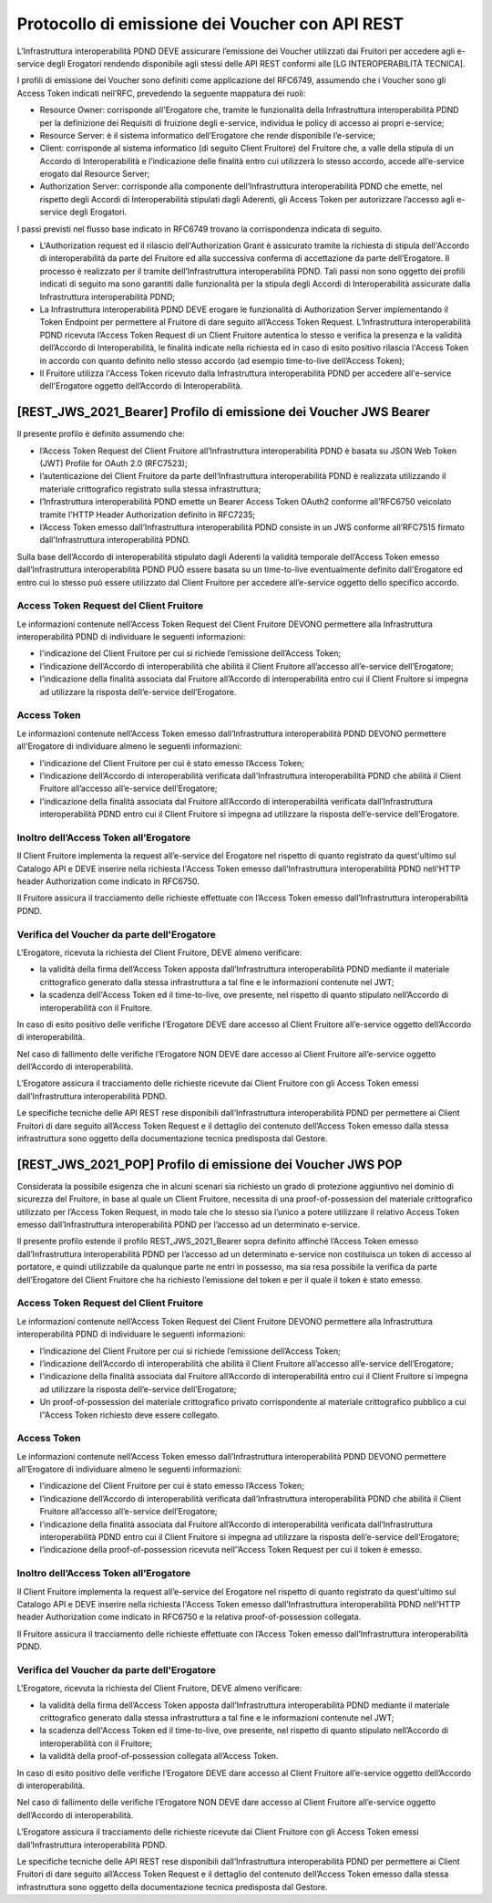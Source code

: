 Protocollo di emissione dei Voucher con API REST
================================================

L’Infrastruttura interoperabilità PDND DEVE assicurare l’emissione dei 
Voucher utilizzati dai Fruitori per accedere agli e-service degli Erogatori 
rendendo disponibile agli stessi delle API REST conformi alle 
[LG INTEROPERABILITÀ TECNICA].

I profili di emissione dei Voucher sono definiti come applicazione del RFC6749, 
assumendo che i Voucher sono gli Access Token indicati nell’RFC, prevedendo 
la seguente mappatura dei ruoli:

- Resource Owner: corrisponde all'Erogatore che, tramite le funzionalità 
  della Infrastruttura interoperabilità PDND per la definizione dei Requisiti 
  di fruizione degli e-service, individua le policy di accesso ai propri 
  e-service;

- Resource Server: è il sistema informatico dell’Erogatore che rende 
  disponibile l’e-service;

- Client: corrisponde al sistema informatico (di seguito Client Fruitore) 
  del Fruitore che, a valle della stipula di un Accordo di Interoperabilità 
  e l’indicazione delle finalità entro cui utilizzerà lo stesso accordo, 
  accede all’e-service erogato dal Resource Server;

- Authorization Server: corrisponde alla componente dell’Infrastruttura 
  interoperabilità PDND che emette, nel rispetto degli Accordi di 
  Interoperabilità stipulati dagli Aderenti, gli Access Token per 
  autorizzare l’accesso agli e-service degli Erogatori.

I passi previsti nel flusso base indicato in RFC6749 trovano la corrispondenza 
indicata di seguito.

- L'Authorization request ed il rilascio dell'Authorization Grant è 
  assicurato tramite la richiesta di stipula dell'Accordo di interoperabilità 
  da parte del Fruitore ed alla successiva conferma di accettazione da 
  parte dell’Erogatore. Il processo è realizzato per il tramite dell’Infrastruttura 
  interoperabilità PDND. Tali passi non sono oggetto dei profili indicati 
  di seguito ma sono garantiti dalle funzionalità per la stipula degli 
  Accordi di Interoperabilità assicurate dalla Infrastruttura interoperabilità 
  PDND;

- La Infrastruttura interoperabilità PDND DEVE erogare le funzionalità 
  di Authorization Server implementando il Token Endpoint per permettere 
  al Fruitore di dare seguito all’Access Token Request. L’Infrastruttura 
  interoperabilità PDND ricevuta l’Access Token Request di un Client 
  Fruitore autentica lo stesso e verifica la presenza e la validità 
  dell’Accordo di Interoperabilità, le finalità indicate nella richiesta 
  ed in caso di esito positivo rilascia l'Access Token in accordo con 
  quanto definito nello stesso accordo (ad esempio time-to-live
  dell’Access Token);
  
- Il Fruitore utilizza l'Access Token ricevuto dalla Infrastruttura 
  interoperabilità PDND per accedere all'e-service dell'Erogatore oggetto 
  dell’Accordo di Interoperabilità.

.. mermaid::

   sequenceDiagram
   alt Sottoscrizione Accordo di Interoperabilità
       Resource Owner (Erogatore)->>+AutorizationServer (interop PDND): Registratione E-Service
       Client (Fruitore)->>+AutorizationServer (interop PDND): Sottoscrizione E-Service    
       AutorizationServer (interop PDND)->>+Resource Owner (Erogatore): Notifica Sottoscrizione
       Resource Owner (Erogatore)->>+AutorizationServer (interop PDND): Accettazione Sottoscrizione
       AutorizationServer (interop PDND)-->>-Resource Owner (Erogatore): Accordo di Interoperabilità
   end
   alt Definizione Client
       Client (Fruitore)->>+AutorizationServer (interop PDND): Caricamento Materiale Crittografico
       Client (Fruitore)->>+AutorizationServer (interop PDND): Definizione Client
       Client (Fruitore)->>+AutorizationServer (interop PDND): Associazione Client e Materiale Crittografico
   end
   alt Accesso all'E-Service
       Client (Fruitore)->>+AutorizationServer (interop PDND): Authorization Grant
       AutorizationServer (interop PDND)-->>-Client (Fruitore): Access Token
       Client (Fruitore)->>+ResourceServer (Erogatore): Access Token
       ResourceServer (Erogatore)-->>-Client (Fruitore): Protected Resource
   end

[REST_JWS_2021_Bearer] Profilo di emissione dei Voucher JWS Bearer
------------------------------------------------------------------

Il presente profilo è definito assumendo che:

- l’Access Token Request del Client Fruitore all’Infrastruttura interoperabilità 
  PDND è basata su JSON Web Token (JWT) Profile for OAuth 2.0 (RFC7523);

- l’autenticazione del Client Fruitore da parte dell’Infrastruttura interoperabilità 
  PDND è realizzata utilizzando il materiale crittografico registrato 
  sulla stessa infrastruttura;

- l’Infrastruttura interoperabilità PDND emette un Bearer Access Token 
  OAuth2 conforme all’RFC6750 veicolato tramite l'HTTP Header Authorization 
  definito in RFC7235;

- l’Access Token emesso dall’Infrastruttura interoperabilità PDND consiste 
  in un JWS conforme all’RFC7515 firmato dall'Infrastruttura interoperabilità 
  PDND.

Sulla base dell’Accordo di interoperabilità stipulato dagli Aderenti la 
validità temporale dell’Access Token emesso dall’Infrastruttura interoperabilità 
PDND PUÒ essere basata su un  time-to-live eventualmente definito dall'Erogatore 
ed entro cui lo stesso può essere utilizzato dal Client Fruitore per accedere 
all’e-service oggetto dello specifico accordo.

Access Token Request del Client Fruitore
^^^^^^^^^^^^^^^^^^^^^^^^^^^^^^^^^^^^^^^^

Le informazioni contenute nell’Access Token Request del Client Fruitore 
DEVONO permettere alla Infrastruttura interoperabilità PDND di individuare 
le seguenti informazioni:

- l'indicazione del Client Fruitore per cui si richiede l’emissione 
  dell’Access Token;

- l’indicazione dell’Accordo di interoperabilità che abilità il Client 
  Fruitore all’accesso all’e-service dell’Erogatore;

- l'indicazione della finalità associata dal Fruitore all’Accordo di 
  interoperabilità entro cui il Client Fruitore si impegna ad utilizzare 
  la risposta dell’e-service dell’Erogatore.

Access Token
^^^^^^^^^^^^

Le informazioni contenute nell’Access Token emesso dall’Infrastruttura interoperabilità PDND DEVONO permettere all'Erogatore di individuare almeno le seguenti informazioni:

- l'indicazione del Client Fruitore per cui è stato emesso l’Access Token;
  
- l’indicazione dell’Accordo di interoperabilità verificata dall’Infrastruttura 
  interoperabilità PDND che abilità il Client Fruitore all’accesso 
  all’e-service dell’Erogatore;

- l'indicazione della finalità associata dal Fruitore all’Accordo di 
  interoperabilità verificata dall’Infrastruttura interoperabilità PDND 
  entro cui il Client Fruitore si impegna ad utilizzare la risposta 
  dell’e-service dell’Erogatore.

Inoltro dell’Access Token all’Erogatore
^^^^^^^^^^^^^^^^^^^^^^^^^^^^^^^^^^^^^^^

Il Client Fruitore implementa la request all’e-service del Erogatore nel 
rispetto di quanto registrato da quest'ultimo sul Catalogo API e DEVE 
inserire nella richiesta l'Access Token emesso dall’Infrastruttura 
interoperabilità PDND nell'HTTP header Authorization come indicato in 
RFC6750.

Il Fruitore assicura il tracciamento delle richieste effettuate con 
l’Access Token emesso dall’Infrastruttura interoperabilità PDND.

Verifica del Voucher da parte dell'Erogatore
^^^^^^^^^^^^^^^^^^^^^^^^^^^^^^^^^^^^^^^^^^^^

L'Erogatore, ricevuta la richiesta del Client Fruitore, DEVE almeno 
verificare:

- la validità della firma dell’Access Token apposta dall’Infrastruttura 
  interoperabilità PDND mediante il materiale crittografico generato 
  dalla stessa infrastruttura a tal fine e le informazioni contenute 
  nel JWT;

- la scadenza dell'Access Token ed il time-to-live, ove presente, nel 
  rispetto di quanto stipulato nell’Accordo di interoperabilità con il 
  Fruitore.

In caso di esito positivo delle verifiche l’Erogatore DEVE dare accesso 
al Client Fruitore all’e-service oggetto dell’Accordo di interoperabilità.

Nel caso di fallimento delle verifiche l’Erogatore NON DEVE dare accesso 
al Client Fruitore all’e-service oggetto dell’Accordo di interoperabilità.

L’Erogatore assicura il tracciamento delle richieste ricevute dai Client 
Fruitore con gli Access Token emessi dall’Infrastruttura interoperabilità 
PDND.

Le specifiche tecniche delle API REST rese disponibili dall’Infrastruttura 
interoperabilità PDND per permettere ai Client Fruitori di dare seguito 
all’Access Token Request e il dettaglio del contenuto dell’Access Token 
emesso dalla stessa infrastruttura sono oggetto della documentazione 
tecnica predisposta dal Gestore.

[REST_JWS_2021_POP] Profilo di emissione dei Voucher JWS POP
------------------------------------------------------------

Considerata la possibile esigenza che in alcuni scenari sia richiesto 
un grado di protezione aggiuntivo nel dominio di sicurezza del Fruitore, 
in base al quale un Client Fruitore, necessita di una proof-of-possession 
del materiale crittografico utilizzato per l’Access Token Request, in 
modo tale che lo stesso sia l’unico a potere utilizzare il relativo 
Access Token emesso dall’Infrastruttura interoperabilità PDND per l’accesso 
ad un determinato e-service.

Il presente profilo estende il profilo REST_JWS_2021_Bearer sopra definito 
affinché l’Access Token emesso dall’Infrastruttura interoperabilità PDND 
per l’accesso ad un determinato e-service non costituisca un token di 
accesso al portatore, e quindi utilizzabile da qualunque parte ne entri 
in possesso, ma sia resa possibile la verifica da parte dell’Erogatore 
del Client Fruitore che ha richiesto l’emissione del token e per il quale 
il token è stato emesso.

Access Token Request del Client Fruitore
^^^^^^^^^^^^^^^^^^^^^^^^^^^^^^^^^^^^^^^^

Le informazioni contenute nell’Access Token Request del Client Fruitore 
DEVONO permettere alla Infrastruttura interoperabilità PDND di individuare 
le seguenti informazioni:

- l’indicazione del Client Fruitore per cui si richiede l’emissione dell’Access Token;

- l’indicazione dell’Accordo di interoperabilità che abilità il Client 
  Fruitore all’accesso all’e-service dell’Erogatore;

- l'indicazione della finalità associata dal Fruitore all’Accordo di 
  interoperabilità entro cui il Client Fruitore si impegna ad utilizzare 
  la risposta dell’e-service dell’Erogatore;

- Un proof-of-possession del materiale crittografico privato corrispondente 
  al materiale crittografico pubblico a cui l’’Access Token richiesto 
  deve essere collegato.

Access Token
^^^^^^^^^^^^

Le informazioni contenute nell’Access Token emesso dall’Infrastruttura 
interoperabilità PDND DEVONO permettere all'Erogatore di individuare 
almeno le seguenti informazioni:

- l'indicazione del Client Fruitore per cui è stato emesso l’Access Token;
  
- l’indicazione dell’Accordo di interoperabilità verificata dall’Infrastruttura 
  interoperabilità PDND che abilità il Client Fruitore all’accesso all’e-service 
  dell’Erogatore;

- l'indicazione della finalità associata dal Fruitore all’Accordo di 
  interoperabilità verificata dall’Infrastruttura interoperabilità PDND 
  entro cui il Client Fruitore si impegna ad utilizzare la risposta 
  dell’e-service dell’Erogatore;

- l’indicazione della proof-of-possession ricevuta nell’’Access Token 
  Request per cui il token è emesso.

Inoltro dell’Access Token all’Erogatore
^^^^^^^^^^^^^^^^^^^^^^^^^^^^^^^^^^^^^^^

Il Client Fruitore implementa la request all’e-service del Erogatore nel 
rispetto di quanto registrato da quest'ultimo sul Catalogo API e DEVE 
inserire nella richiesta l'Access Token emesso dall’Infrastruttura 
interoperabilità PDND nell'HTTP header Authorization come indicato in 
RFC6750 e la relativa proof-of-possession collegata.

Il Fruitore assicura il tracciamento delle richieste effettuate con 
l’Access Token emesso dall’Infrastruttura interoperabilità PDND.

Verifica del Voucher da parte dell'Erogatore
^^^^^^^^^^^^^^^^^^^^^^^^^^^^^^^^^^^^^^^^^^^^

L'Erogatore, ricevuta la richiesta del Client Fruitore, DEVE almeno 
verificare:

- la validità della firma dell’Access Token apposta dall’Infrastruttura 
  interoperabilità PDND mediante il materiale crittografico generato 
  dalla stessa infrastruttura a tal fine e le informazioni contenute 
  nel JWT;

- la scadenza dell'Access Token ed il time-to-live, ove presente, nel 
  rispetto di quanto stipulato nell’Accordo di interoperabilità con il 
  Fruitore;

- la validità della proof-of-possession collegata all’Access Token.

In caso di esito positivo delle verifiche l’Erogatore DEVE dare accesso 
al Client Fruitore all’e-service oggetto dell’Accordo di interoperabilità.

Nel caso di fallimento delle verifiche l’Erogatore NON DEVE dare accesso 
al Client Fruitore all’e-service oggetto dell’Accordo di interoperabilità.

L’Erogatore assicura il tracciamento delle richieste ricevute dai Client 
Fruitore con gli Access Token emessi dall’Infrastruttura interoperabilità 
PDND.

Le specifiche tecniche delle API REST rese disponibili dall’Infrastruttura 
interoperabilità PDND per permettere ai Client Fruitori di dare seguito 
all’Access Token Request e il dettaglio del contenuto dell’Access Token 
emesso dalla stessa infrastruttura sono oggetto della documentazione 
tecnica predisposta dal Gestore.

.. forum_italia::
   :topic_id: 26437
   :scope: document
